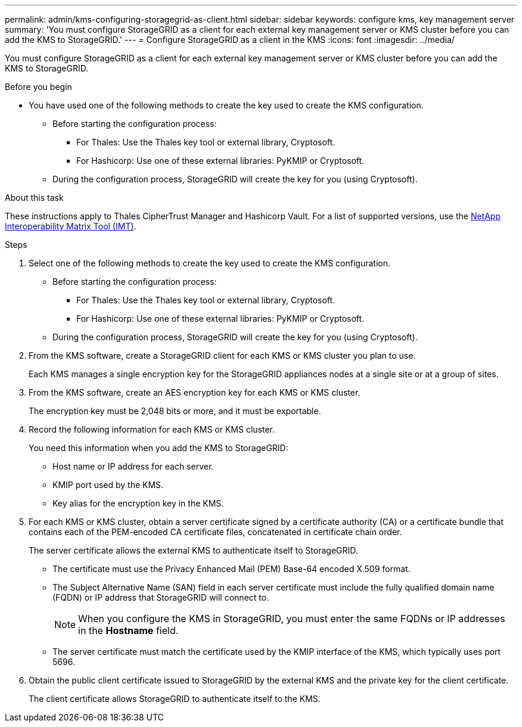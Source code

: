 ---
permalink: admin/kms-configuring-storagegrid-as-client.html
sidebar: sidebar
keywords: configure kms, key management server
summary: 'You must configure StorageGRID as a client for each external key management server or KMS cluster before you can add the KMS to StorageGRID.'
---
= Configure StorageGRID as a client in the KMS
:icons: font
:imagesdir: ../media/

[.lead]
You must configure StorageGRID as a client for each external key management server or KMS cluster before you can add the KMS to StorageGRID.

.Before you begin

* You have used one of the following methods to create the key used to create the KMS configuration.

** Before starting the configuration process:
*** For Thales: Use the Thales key tool or external library, Cryptosoft.
*** For Hashicorp: Use one of these external libraries: PyKMIP or Cryptosoft.

** During the configuration process, StorageGRID will create the key for you (using Cryptosoft).

.About this task

These instructions apply to Thales CipherTrust Manager and Hashicorp Vault. For a list of supported versions, use the https://imt.netapp.com/matrix/#welcome[NetApp Interoperability Matrix Tool (IMT)^].

.Steps

. Select one of the following methods to create the key used to create the KMS configuration.
+
* Before starting the configuration process:
** For Thales: Use the Thales key tool or external library, Cryptosoft.
** For Hashicorp: Use one of these external libraries: PyKMIP or Cryptosoft.
+
* During the configuration process, StorageGRID will create the key for you (using Cryptosoft).

. From the KMS software, create a StorageGRID client for each KMS or KMS cluster you plan to use.
+
Each KMS manages a single encryption key for the StorageGRID appliances nodes at a single site or at a group of sites.

. From the KMS software, create an AES encryption key for each KMS or KMS cluster.
+
The encryption key must be 2,048 bits or more, and it must be exportable.

. Record the following information for each KMS or KMS cluster.
+
You need this information when you add the KMS to StorageGRID:

* Host name or IP address for each server.
* KMIP port used by the KMS.
* Key alias for the encryption key in the KMS.

. For each KMS or KMS cluster, obtain a server certificate signed by a certificate authority (CA) or a certificate bundle that contains each of the PEM-encoded CA certificate files, concatenated in certificate chain order.
+
The server certificate allows the external KMS to authenticate itself to StorageGRID.

 ** The certificate must use the Privacy Enhanced Mail (PEM) Base-64 encoded X.509 format.
 ** The Subject Alternative Name (SAN) field in each server certificate must include the fully qualified domain name (FQDN) or IP address that StorageGRID will connect to.
+
NOTE: When you configure the KMS in StorageGRID, you must enter the same FQDNs or IP addresses in the *Hostname* field.

 ** The server certificate must match the certificate used by the KMIP interface of the KMS, which typically uses port 5696.

. Obtain the public client certificate issued to StorageGRID by the external KMS and the private key for the client certificate.
+
The client certificate allows StorageGRID to authenticate itself to the KMS.
